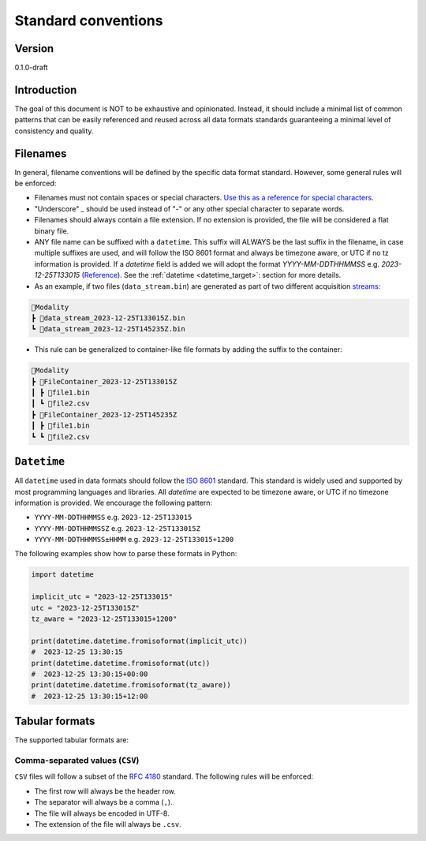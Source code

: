 Standard conventions
---------------------

Version
#############
0.1.0-draft

Introduction
#############

The goal of this document is NOT to be exhaustive and opinionated. Instead, it should include a minimal list of common patterns that can be easily referenced and reused across all data formats standards guaranteeing a minimal level of consistency and quality.

Filenames
####################

In general, filename conventions will be defined by the specific data format standard. However, some general rules will be enforced:

- Filenames must not contain spaces or special characters. `Use this as a reference for special characters <https://en.wikipedia.org/wiki/Filename#Reserved_characters_and_words>`_.
- "Underscore" `_` should be used instead of "-" or any other special character to separate words.
- Filenames should always contain a file extension. If no extension is provided, the file will be considered a flat binary file.
- ANY file name can be suffixed with a ``datetime``. This suffix will ALWAYS be the last suffix in the filename, in case multiple suffixes are used, and will follow the ISO 8601 format and always be timezone aware, or UTC if no tz information is provided. If a `datetime` field is added we will adopt the format `YYYY-MM-DDTHHMMSS` e.g. `2023-12-25T133015` (`Reference <https://github.com/neuroinformatics-unit/NeuroBlueprint/issues/31>`_). See the :ref:`datetime <datetime_target>`: section for more details.

- As an example, if two files (``data_stream.bin``) are generated as part of two different acquisition `streams <https://aind-data-schema.readthedocs.io/en/latest/session.html>`_:

.. code-block:: none

    📂Modality
    ┣ 📜data_stream_2023-12-25T133015Z.bin
    ┗ 📜data_stream_2023-12-25T145235Z.bin

- This rule can be generalized to container-like file formats by adding the suffix to the container:

.. code-block:: none

    📂Modality
    ┣ 📂FileContainer_2023-12-25T133015Z
    ┃ ┣ 📜file1.bin
    ┃ ┗ 📜file2.csv
    ┣ 📂FileContainer_2023-12-25T145235Z
    ┃ ┣ 📜file1.bin
    ┗ ┗ 📜file2.csv

.. _datetime_target:

``Datetime``
##############

All ``datetime`` used in data formats should follow the `ISO 8601 <https://en.wikipedia.org/wiki/ISO_8601>`_ standard. This standard is widely used and supported by most programming languages and libraries. All `datetime` are expected to be timezone aware, or UTC if no timezone information is provided. We encourage the following pattern:

- ``YYYY-MM-DDTHHMMSS`` e.g. ``2023-12-25T133015``
- ``YYYY-MM-DDTHHMMSSZ`` e.g. ``2023-12-25T133015Z``
- ``YYYY-MM-DDTHHMMSS±HHMM`` e.g. ``2023-12-25T133015+1200``

The following examples show how to parse these formats in Python:

.. code-block:: python

    import datetime

    implicit_utc = "2023-12-25T133015"
    utc = "2023-12-25T133015Z"
    tz_aware = "2023-12-25T133015+1200"

    print(datetime.datetime.fromisoformat(implicit_utc))
    #  2023-12-25 13:30:15
    print(datetime.datetime.fromisoformat(utc))
    #  2023-12-25 13:30:15+00:00
    print(datetime.datetime.fromisoformat(tz_aware))
    #  2023-12-25 13:30:15+12:00

Tabular formats
####################

The supported tabular formats are:

Comma-separated values (``CSV``)
++++++++++++++++++++++++++++++++++++

``CSV`` files will follow a subset of the `RFC 4180 <https://tools.ietf.org/html/rfc4180>`_ standard.
The following rules will be enforced:

- The first row will always be the header row.
- The separator will always be a comma (``,``).
- The file will always be encoded in UTF-8.
- The extension of the file will always be ``.csv``.